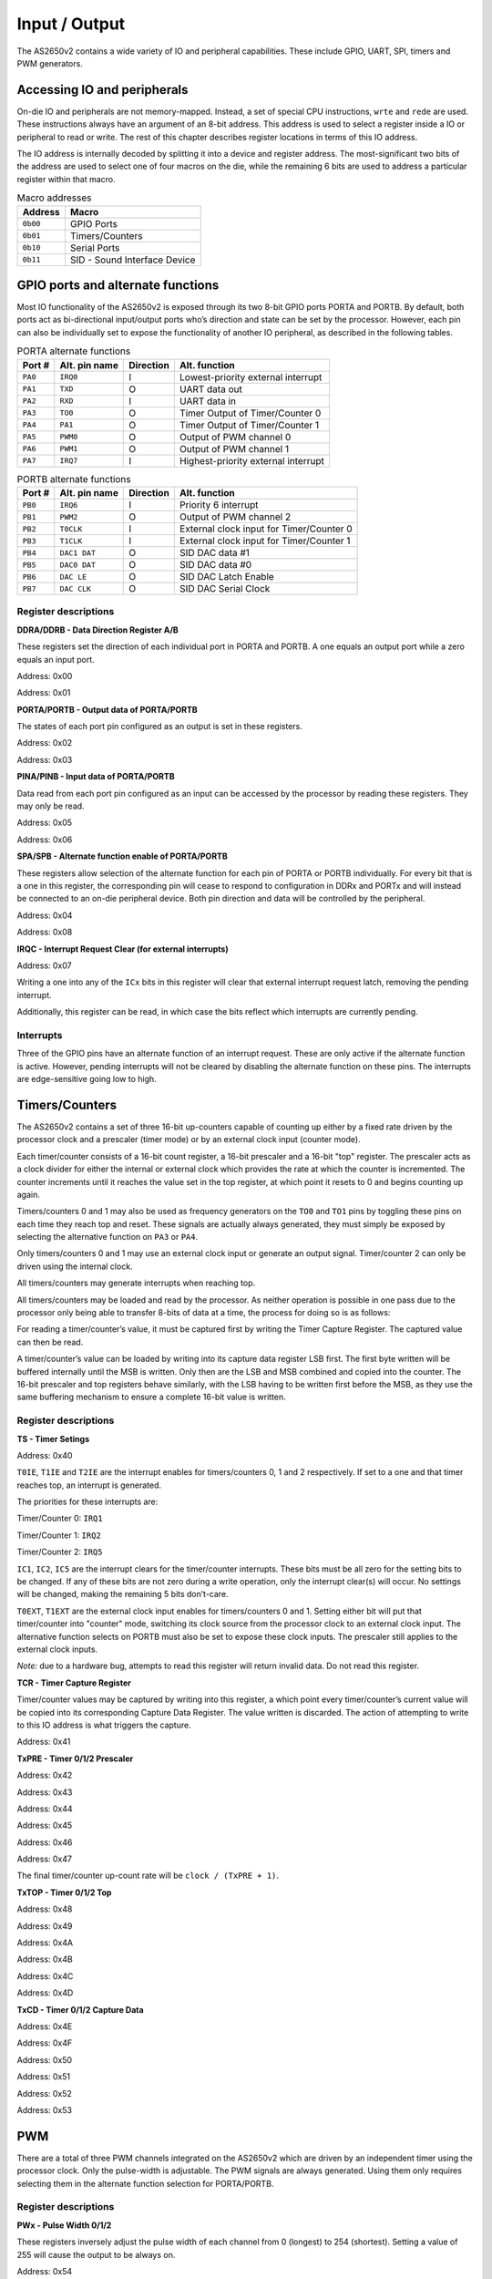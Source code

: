 .. _io:

Input / Output
==============

The AS2650v2 contains a wide variety of IO and peripheral capabilities. These include GPIO, UART, SPI, timers and PWM generators.

----------------------------
Accessing IO and peripherals
----------------------------

On-die IO and peripherals are not memory-mapped. Instead, a set of special CPU instructions, ``wrte`` and ``rede`` are used. These instructions always have an argument of an 8-bit address. This address is used to select a register inside a IO or peripheral to read or write. The rest of this chapter describes register locations in terms of this IO address.

The IO address is internally decoded by splitting it into a device and register address. The most-significant two bits of the address are used to select one of four macros on the die, while the remaining 6 bits are used to address a particular register within that macro.

.. list-table:: Macro addresses
    :name: macro-addr
    :header-rows: 1
    
    * - Address
      - Macro
    * - ``0b00``
      - GPIO Ports
    * - ``0b01``
      - Timers/Counters
    * - ``0b10``
      - Serial Ports
    * - ``0b11``
      - SID - Sound Interface Device

----------------------------------
GPIO ports and alternate functions
----------------------------------

Most IO functionality of the AS2650v2 is exposed through its two 8-bit GPIO ports PORTA and PORTB. By default, both ports act as bi-directional input/output ports who’s direction and state can be set by the processor. However, each pin can also be individually set to expose the functionality of another IO peripheral, as described in the following tables.

.. list-table:: PORTA alternate functions
    :name: portb-alt
    :header-rows: 1

    * - Port #
      - Alt. pin name
      - Direction
      - Alt. function
    * - ``PA0``
      - ``IRQ0``
      - I
      - Lowest-priority external interrupt
    * - ``PA1``
      - ``TXD``
      - O
      - UART data out
    * - ``PA2``
      - ``RXD``
      - I
      - UART data in
    * - ``PA3``
      - ``TO0``
      - O
      - Timer Output of Timer/Counter 0
    * - ``PA4``
      - ``PA1``
      - O
      - Timer Output of Timer/Counter 1
    * - ``PA5``
      - ``PWM0``
      - O
      - Output of PWM channel 0
    * - ``PA6``
      - ``PWM1``
      - O
      - Output of PWM channel 1
    * - ``PA7``
      - ``IRQ7``
      - I
      - Highest-priority external interrupt

.. list-table:: PORTB alternate functions
    :name: porta-alt
    :header-rows: 1

    * - Port #
      - Alt. pin name
      - Direction
      - Alt. function
    * - ``PB0``
      - ``IRQ6``
      - I
      - Priority 6 interrupt
    * - ``PB1``
      - ``PWM2``
      - O
      - Output of PWM channel 2
    * - ``PB2``
      - ``T0CLK``
      - I
      - External clock input for Timer/Counter 0
    * - ``PB3``
      - ``T1CLK``
      - I
      - External clock input for Timer/Counter 1
    * - ``PB4``
      - ``DAC1 DAT``
      - O
      - SID DAC data #1
    * - ``PB5``
      - ``DAC0 DAT``
      - O
      - SID DAC data #0
    * - ``PB6``
      - ``DAC LE``
      - O
      - SID DAC Latch Enable
    * - ``PB7``
      - ``DAC CLK``
      - O
      - SID DAC Serial Clock

Register descriptions
---------------------

**DDRA/DDRB - Data Direction Register A/B**

These registers set the direction of each individual port in PORTA and PORTB. A one equals an output port while a zero equals an input port.

Address: 0x00

.. wavedrom::

	{ "reg": [
	  {"name": "DDRA[7:0]", "bits": 8}],
	 "config": {"hspace": 700}
	}

Address: 0x01

.. wavedrom::

	{ "reg": [
	  {"name": "DDRB[7:0]", "bits": 8}],
	 "config": {"hspace": 700}
	}

**PORTA/PORTB - Output data of PORTA/PORTB**

The states of each port pin configured as an output is set in these registers.

Address: 0x02

.. wavedrom::

	{ "reg": [
	  {"name": "PORTA[7:0]", "bits": 8}],
	 "config": {"hspace": 700}
	}

Address: 0x03

.. wavedrom::

	{ "reg": [
	  {"name": "PORTB[7:0]", "bits": 8}],
	 "config": {"hspace": 700}
	}

**PINA/PINB - Input data of PORTA/PORTB**

Data read from each port pin configured as an input can be accessed by the processor by reading these registers. They may only be read.

Address: 0x05

.. wavedrom::

	{ "reg": [
	  {"name": "PINA[7:0]", "bits": 8}],
	 "config": {"hspace": 700}
	}

Address: 0x06

.. wavedrom::

	{ "reg": [
	  {"name": "PINB[7:0]", "bits": 8}],
	 "config": {"hspace": 700}
	}

**SPA/SPB - Alternate function enable of PORTA/PORTB**

These registers allow selection of the alternate function for each pin of PORTA or PORTB individually. For every bit that is a one in this register, the corresponding pin will cease to respond to configuration in DDRx and PORTx and will instead be connected to an on-die peripheral device. Both pin direction and data will be controlled by the peripheral.

Address: 0x04

.. wavedrom::

	{ "reg": [
	  {"name": "SPA[7:0]", "bits": 8}],
	 "config": {"hspace": 700}
	}

Address: 0x08

.. wavedrom::

	{ "reg": [
	  {"name": "SPB[7:0]", "bits": 8}],
	 "config": {"hspace": 700}
	}

**IRQC - Interrupt Request Clear (for external interrupts)**

Address: 0x07

.. wavedrom::

	{ "reg": [
	  {"name": "IC0", "bits": 1},
	  {"type": 1, "bits": 5},
	  {"name": "IC6", "bits": 1},
	  {"name": "IC7", "bits": 1}],
	 "config": {"hspace": 700}
	}

Writing a one into any of the ``ICx`` bits in this register will clear that external interrupt request latch, removing the pending interrupt.

Additionally, this register can be read, in which case the bits reflect which interrupts are currently pending.

Interrupts
----------

Three of the GPIO pins have an alternate function of an interrupt request. These are only active if the alternate function is active. However, pending interrupts will not be cleared by disabling the alternate function on these pins. The interrupts are edge-sensitive going low to high.

---------------
Timers/Counters
---------------

The AS2650v2 contains a set of three 16-bit up-counters capable of counting up either by a fixed rate driven by the processor clock and a prescaler (timer mode) or by an external clock input (counter mode).

Each timer/counter consists of a 16-bit count register, a 16-bit prescaler and a 16-bit "top" register. The prescaler acts as a clock divider for either the internal or external clock which provides the rate at which the counter is incremented. The counter increments until it reaches the value set in the top register, at which point it resets to 0 and begins counting up again.

Timers/counters 0 and 1 may also be used as frequency generators on the ``TO0`` and ``TO1`` pins by toggling these pins on each time they reach top and reset.
These signals are actually always generated, they must simply be exposed by selecting the alternative function on ``PA3`` or ``PA4``.

Only timers/counters 0 and 1 may use an external clock input or generate an output signal. Timer/counter 2 can only be driven using the internal clock.

All timers/counters may generate interrupts when reaching top.

All timers/counters may be loaded and read by the processor. As neither operation is possible in one pass due to the processor only being able to transfer 8-bits of data at a time, the process for doing so is as follows:

For reading a timer/counter’s value, it must be captured first by writing the Timer Capture Register. The captured value can then be read.

A timer/counter’s value can be loaded by writing into its capture data register LSB first. The first byte written will be buffered internally until the MSB is written. Only then are the LSB and MSB combined and copied into the counter.
The 16-bit prescaler and top registers behave similarly, with the LSB having to be written first before the MSB, as they use the same buffering mechanism to ensure a complete 16-bit value is written.

Register descriptions
---------------------

**TS - Timer Setings**

Address: 0x40

.. wavedrom::

	{ "reg": [
	  {"name": "T0IE", "bits": 1},
	  {"name": "T1IE", "bits": 1},
	  {"name": "T2IE", "bits": 1},
	  {"name": "IC1", "bits": 1},
	  {"name": "IC2", "bits": 1},
	  {"name": "IC5", "bits": 1},
	  {"name": "T0EXT", "bits": 1},
	  {"name": "T1EXT", "bits": 1}],
	 "config": {"hspace": 700}
	}

``T0IE``, ``T1IE`` and ``T2IE`` are the interrupt enables for timers/counters 0, 1 and 2 respectively. If set to a one and that timer reaches top, an interrupt is generated.

The priorities for these interrupts are:

Timer/Counter 0: ``IRQ1``

Timer/Counter 1: ``IRQ2``

Timer/Counter 2: ``IRQ5``

``IC1``, ``IC2``, ``IC5`` are the interrupt clears for the timer/counter interrupts. These bits must be all zero for the setting bits to be changed. If any of these bits are not zero during a write operation, only the interrupt clear(s) will occur. No settings will be changed, making the remaining 5 bits don’t-care.

``T0EXT``, ``T1EXT`` are the external clock input enables for timers/counters 0 and 1. Setting either bit will put that timer/counter into "counter" mode, switching its clock source from the processor clock to an external clock input. The alternative function selects on PORTB must also be set to expose these clock inputs. The prescaler still applies to the external clock inputs.

*Note:* due to a hardware bug, attempts to read this register will return invalid data. Do not read this register.

**TCR - Timer Capture Register**

Timer/counter values may be captured by writing into this register, a which point every timer/counter’s current value will be copied into its corresponding Capture Data Register. The value written is discarded. The action of attempting to write to this IO address is what triggers the capture.

Address: 0x41

**TxPRE - Timer 0/1/2 Prescaler**

Address: 0x42

.. wavedrom::

	{ "reg": [
	  {"name": "T0PRE[7:0]", "bits": 8}],
	 "config": {"hspace": 700}
	}

Address: 0x43

.. wavedrom::

	{ "reg": [
	  {"name": "T0PRE[15:8]", "bits": 8}],
	 "config": {"hspace": 700}
	}

Address: 0x44

.. wavedrom::

	{ "reg": [
	  {"name": "T1PRE[7:0]", "bits": 8}],
	 "config": {"hspace": 700}
	}

Address: 0x45

.. wavedrom::

	{ "reg": [
	  {"name": "T1PRE[15:8]", "bits": 8}],
	 "config": {"hspace": 700}
	}

Address: 0x46

.. wavedrom::

	{ "reg": [
	  {"name": "T2PRE[7:0]", "bits": 8}],
	 "config": {"hspace": 700}
	}

Address: 0x47

.. wavedrom::

	{ "reg": [
	  {"name": "T1PRE[15:8]", "bits": 8}],
	 "config": {"hspace": 700}
	}

The final timer/counter up-count rate will be ``clock / (TxPRE + 1)``.

**TxTOP - Timer 0/1/2 Top**

Address: 0x48

.. wavedrom::

	{ "reg": [
	  {"name": "T0TOP[7:0]", "bits": 8}],
	 "config": {"hspace": 700}
	}

Address: 0x49

.. wavedrom::

	{ "reg": [
	  {"name": "T0TOP[15:8]", "bits": 8}],
	 "config": {"hspace": 700}
	}

Address: 0x4A

.. wavedrom::

	{ "reg": [
	  {"name": "T1TOP[7:0]", "bits": 8}],
	 "config": {"hspace": 700}
	}

Address: 0x4B

.. wavedrom::

	{ "reg": [
	  {"name": "T1TOP[15:8]", "bits": 8}],
	 "config": {"hspace": 700}
	}

Address: 0x4C

.. wavedrom::

	{ "reg": [
	  {"name": "T2TOP[7:0]", "bits": 8}],
	 "config": {"hspace": 700}
	}

Address: 0x4D

.. wavedrom::

	{ "reg": [
	  {"name": "T2TOP[15:8]", "bits": 8}],
	 "config": {"hspace": 700}
	}

**TxCD - Timer 0/1/2 Capture Data**

Address: 0x4E

.. wavedrom::

	{ "reg": [
	  {"name": "T0CD[7:0]", "bits": 8}],
	 "config": {"hspace": 700}
	}

Address: 0x4F

.. wavedrom::

	{ "reg": [
	  {"name": "T0CD[15:8]", "bits": 8}],
	 "config": {"hspace": 700}
	}

Address: 0x50

.. wavedrom::

	{ "reg": [
	  {"name": "T1CD[7:0]", "bits": 8}],
	 "config": {"hspace": 700}
	}

Address: 0x51

.. wavedrom::

	{ "reg": [
	  {"name": "T1CD[15:8]", "bits": 8}],
	 "config": {"hspace": 700}
	}

Address: 0x52

.. wavedrom::

	{ "reg": [
	  {"name": "T2CD[7:0]", "bits": 8}],
	 "config": {"hspace": 700}
	}

Address: 0x53

.. wavedrom::

	{ "reg": [
	  {"name": "T2CD[15:8]", "bits": 8}],
	 "config": {"hspace": 700}
	}

---
PWM
---

There are a total of three PWM channels integrated on the AS2650v2 which are driven by an independent timer using the processor clock. Only the pulse-width is adjustable.
The PWM signals are always generated. Using them only requires selecting them in the alternate function selection for PORTA/PORTB.

Register descriptions
---------------------

**PWx - Pulse Width 0/1/2**

These registers inversely adjust the pulse width of each channel from 0 (longest) to 254 (shortest). Setting a value of 255 will cause the output to be always on.

Address: 0x54

.. wavedrom::

	{ "reg": [
	  {"name": "PW0[7:0]", "bits": 8}],
	 "config": {"hspace": 700}
	}

Address: 0x55

.. wavedrom::

	{ "reg": [
	  {"name": "PW1[7:0]", "bits": 8}],
	 "config": {"hspace": 700}
	}

Address: 0x56

.. wavedrom::

	{ "reg": [
	  {"name": "PW2[7:0]", "bits": 8}],
	 "config": {"hspace": 700}
	}

------------
Serial Ports
------------

There are two kinds of serial ports present on the AS2650v2: a UART and a SPI master port. The SPI port is the only IO peripheral with dedicated pins, but the UART must be exposed by activating the relevant alternate functions on PORTA.

Both have independent prescalers, with the UART additionally able to trigger a CPU interrupt on receipt of a complete character.

Register descriptions
---------------------

**UIE - UART Interrupt Enable**

Address: 0x80

.. wavedrom::

	{ "reg": [
	  {"name": "UIE", "bits": 1},
      {"type": "1", "bits": 7}],
	 "config": {"hspace": 700}
	}

Writing a one to this register enables the UART to trigger an interrupt whenever it has received a full character.

**UDIV - UART Clock Divider**

Address: 0x81

.. wavedrom::

	{ "reg": [
      {"name": "UDIV[7:0]", "bits": 8}],
	 "config": {"hspace": 700}
	}

Address: 0x82

.. wavedrom::

	{ "reg": [
      {"name": "UDIV[15:8]", "bits": 8}],
	 "config": {"hspace": 700}
	}

This register defines the amount by which the processor clock is divided to arrive at the UART bitclock. The UART bitclock will be equal to ``CPU clock / (UDIV + 1)``.

**STAT - Serial Status**

Address: 0x83

.. wavedrom::

	{ "reg": [
      {"name": "UBUSY", "bits": 1},
      {"name": "SBUSY", "bits": 1},
      {"name": "UHB", "bits": 1},
      {"type": 1, "bits": 5}],
	 "config": {"hspace": 700}
	}

This is the combined status register for all serial ports.

``UBUSY`` is set if the UART is busy sending a character and cannot accept a new character at this time.

``SBUSY`` is set if the SPI port is busy exchanging a byte.

``UHB`` is set if the UART has received a complete character which is ready to be read by processor. This bit is cleared once the processor reads UDR.

**SDIV - SPI Clock Divider**

Address: 0x84

.. wavedrom::

	{ "reg": [
      {"name": "SDIV", "bits": 8}],
	 "config": {"hspace": 700}
	}

This register defines the amount by which the processor clock is divided to arrive at the SPI serial clock. The SPI serial clock will be equal to ``CPU clock / (SDIV * 2 + 1)``.

**UDR - UART Data Register**

Address: 0x85

.. wavedrom::

	{ "reg": [
      {"name": "UDR", "bits": 8}],
	 "config": {"hspace": 700}
	}

This register is used to transfer characters in and out of the UART. Writing this register immediately begins a UART transfer. ``UBUSY`` is set and the written character is sent out serially over ``TXD`` at the rate defined in ``UDIV``.

If this register is read, the last character received by the UART on the ``RXD`` line is retreived. This also clears the ``UHB`` flag and any pending UART interrupt.

**SDR - SPI Data Register**

Address: 0x86

.. wavedrom::

	{ "reg": [
      {"name": "SDR", "bits": 8}],
	 "config": {"hspace": 700}
	}

This register is used to transfer bytes in and out of the SPI port. Writing this register immediately begins a SPI full-duplex transfer. ``SBUSY`` is set and the written byte is sent out serially over ``SDO`` at the rate defined in ``SDIV``. Simultaneously, a byte is received over ``SDI``. Once the transfer is complete and ``SBUSY`` is cleared, the ``SDR`` will contain the received byte, which can now be read by the processor.
